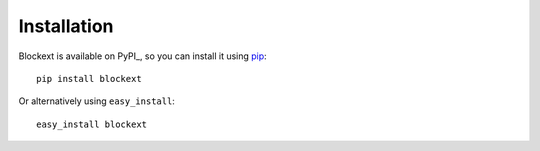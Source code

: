 Installation
============

Blockext is available on PyPI_, so you can install it using pip_::

    pip install blockext

Or alternatively using ``easy_install``::

    easy_install blockext 




.. _pip: http://pip-installer.org/



